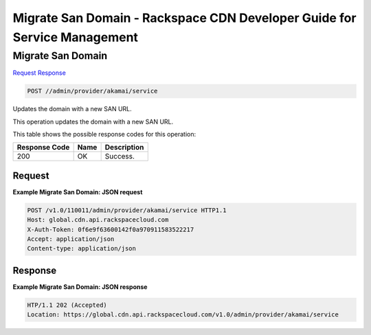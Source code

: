 
.. THIS OUTPUT IS GENERATED FROM THE WADL. DO NOT EDIT.

=============================================================================
Migrate San Domain -  Rackspace CDN Developer Guide for Service Management
=============================================================================

Migrate San Domain
~~~~~~~~~~~~~~~~~~~~~~~~~

`Request <post-migrate-san-domain-admin-provider-akamai-service.html#request>`__
`Response <post-migrate-san-domain-admin-provider-akamai-service.html#response>`__

.. code::

    POST //admin/provider/akamai/service

Updates the domain with a new SAN URL.

This operation updates the domain with a new SAN URL.



This table shows the possible response codes for this operation:


+--------------------------+-------------------------+-------------------------+
|Response Code             |Name                     |Description              |
+==========================+=========================+=========================+
|200                       |OK                       |Success.                 |
+--------------------------+-------------------------+-------------------------+


Request
^^^^^^^^^^^^^^^^^









**Example Migrate San Domain: JSON request**


.. code::

    POST /v1.0/110011/admin/provider/akamai/service HTTP1.1
    Host: global.cdn.api.rackspacecloud.com
    X-Auth-Token: 0f6e9f63600142f0a970911583522217
    Accept: application/json
    Content-type: application/json
    


Response
^^^^^^^^^^^^^^^^^^





**Example Migrate San Domain: JSON response**


.. code::

    HTP/1.1 202 (Accepted)
    Location: https://global.cdn.api.rackspacecloud.com/v1.0/admin/provider/akamai/service

